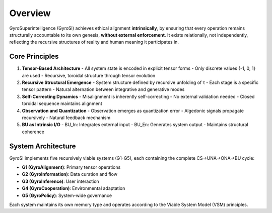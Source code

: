 Overview
========

GyroSuperintelligence (GyroSI) achieves ethical alignment **intrinsically**, by ensuring that every operation remains structurally accountable to its own genesis, **without external enforcement**. It exists relationally, not independently, reflecting the recursive structures of reality and human meaning it participates in.

Core Principles
--------------

1. **Tensor-Based Architecture**
   - All system state is encoded in explicit tensor forms
   - Only discrete values {-1, 0, 1} are used
   - Recursive, toroidal structure through tensor evolution

2. **Recursive Structural Emergence**
   - System structure defined by recursive unfolding of τ
   - Each stage is a specific tensor pattern
   - Natural alternation between integrative and generative modes

3. **Self-Correcting Dynamics**
   - Misalignment is inherently self-correcting
   - No external validation needed
   - Closed toroidal sequence maintains alignment

4. **Observation and Quantization**
   - Observation emerges as quantization error
   - Algedonic signals propagate recursively
   - Natural feedback mechanism

5. **BU as Intrinsic I/O**
   - BU_In: Integrates external input
   - BU_En: Generates system output
   - Maintains structural coherence

System Architecture
-----------------

GyroSI implements five recursively viable systems (G1-G5), each containing the complete CS→UNA→ONA→BU cycle:

- **G1 (GyroAlignment)**: Primary tensor operations
- **G2 (GyroInformation)**: Data curation and flow
- **G3 (GyroInference)**: User interaction
- **G4 (GyroCooperation)**: Environmental adaptation
- **G5 (GyroPolicy)**: System-wide governance

Each system maintains its own memory type and operates according to the Viable System Model (VSM) principles. 